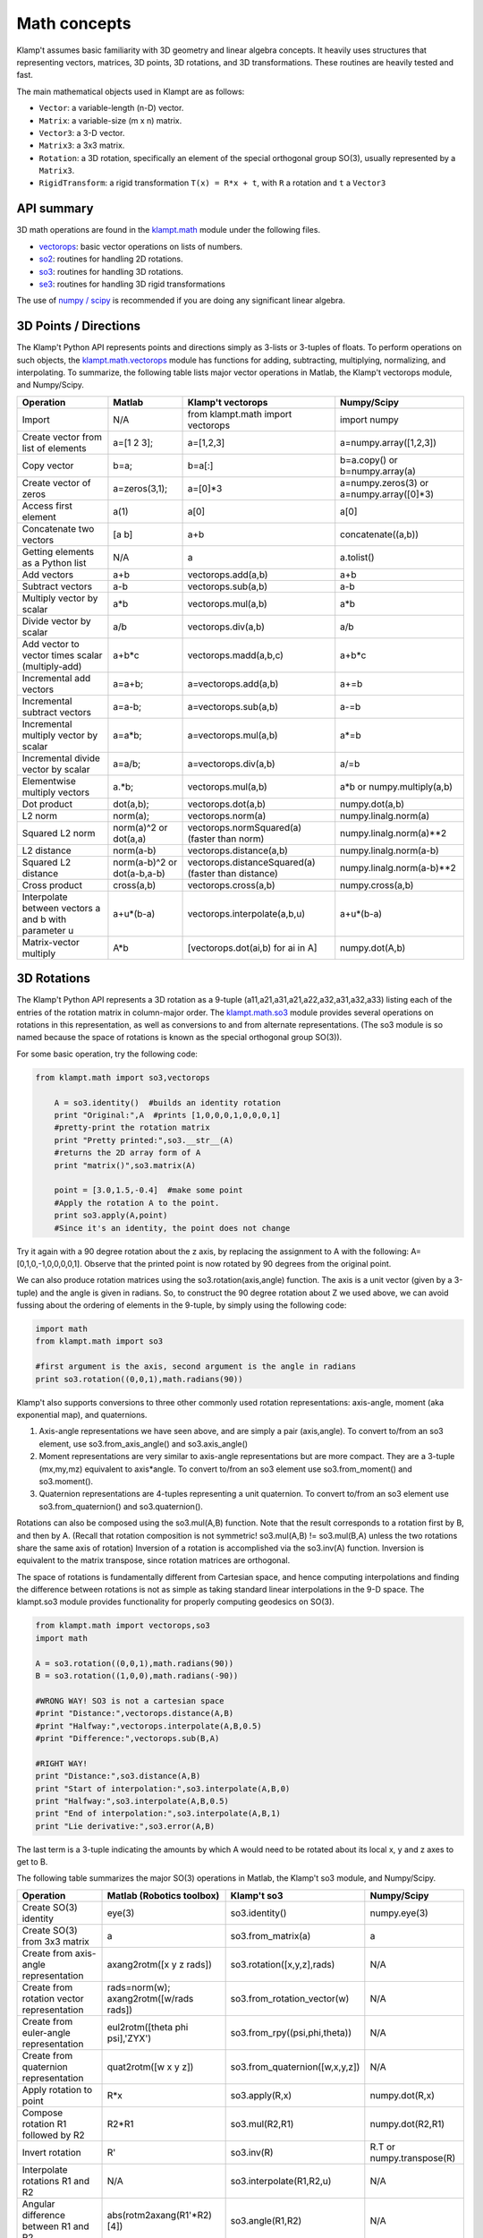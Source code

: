 Math concepts
=============

Klamp't assumes basic familiarity with 3D geometry and linear algebra
concepts. It heavily uses structures that representing vectors,
matrices, 3D points, 3D rotations, and 3D transformations. These
routines are heavily tested and fast.

The main mathematical objects used in Klampt are as follows:

-  ``Vector``: a variable-length (n-D) vector.
-  ``Matrix``: a variable-size (m x n) matrix.
-  ``Vector3``: a 3-D vector.
-  ``Matrix3``: a 3x3 matrix.
-  ``Rotation``: a 3D rotation, specifically an element of the special
   orthogonal group SO(3), usually represented by a ``Matrix3``.
-  ``RigidTransform``: a rigid transformation ``T(x) = R*x + t``, with
   ``R`` a rotation and ``t`` a ``Vector3``

|Illustration of concepts|


API summary
-----------

3D math operations are found in the
`klampt.math <klampt.math_basic.html>`__
module under the following files.

-  `vectorops <klampt.math.vectorops.html>`__:
   basic vector operations on lists of numbers.
-  `so2 <klampt.math.so2.html>`__:
   routines for handling 2D rotations.
-  `so3 <klampt.math.so3.html>`__:
   routines for handling 3D rotations.
-  `se3 <klampt.math.se3.html>`__:
   routines for handling 3D rigid transformations

The use of `numpy / scipy <http://numpy.org/>`__ is recommended if you
are doing any significant linear algebra.


3D Points / Directions
----------------------------------------

The Klamp't Python API represents points and directions simply as
3-lists or 3-tuples of floats. To perform operations on such objects,
the
`klampt.math.vectorops <klampt.math.vectorops.html>`__
module has functions for adding, subtracting, multiplying, normalizing,
and interpolating. To summarize, the following table lists major vector
operations in Matlab, the Klamp't vectorops module, and Numpy/Scipy.

+--------------------------------------------------------+-------------------------------+-------------------------------------------------------+---------------------------------------------+
| Operation                                              | Matlab                        | Klamp't vectorops                                     | Numpy/Scipy                                 |
+========================================================+===============================+=======================================================+=============================================+
| Import                                                 | N/A                           | from klampt.math import vectorops                     | import numpy                                |
+--------------------------------------------------------+-------------------------------+-------------------------------------------------------+---------------------------------------------+
| Create vector from list of elements                    | a=[1 2 3];                    | a=[1,2,3]                                             | a=numpy.array([1,2,3])                      |
+--------------------------------------------------------+-------------------------------+-------------------------------------------------------+---------------------------------------------+
| Copy vector                                            | b=a;                          | b=a[:]                                                | b=a.copy() or b=numpy.array(a)              |
+--------------------------------------------------------+-------------------------------+-------------------------------------------------------+---------------------------------------------+
| Create vector of zeros                                 | a=zeros(3,1);                 | a=[0]\*3                                              | a=numpy.zeros(3) or a=numpy.array([0]\*3)   |
+--------------------------------------------------------+-------------------------------+-------------------------------------------------------+---------------------------------------------+
| Access first element                                   | a(1)                          | a[0]                                                  | a[0]                                        |
+--------------------------------------------------------+-------------------------------+-------------------------------------------------------+---------------------------------------------+
| Concatenate two vectors                                | [a b]                         | a+b                                                   | concatenate((a,b))                          |
+--------------------------------------------------------+-------------------------------+-------------------------------------------------------+---------------------------------------------+
| Getting elements as a Python list                      | N/A                           | a                                                     | a.tolist()                                  |
+--------------------------------------------------------+-------------------------------+-------------------------------------------------------+---------------------------------------------+
| Add vectors                                            | a+b                           | vectorops.add(a,b)                                    | a+b                                         |
+--------------------------------------------------------+-------------------------------+-------------------------------------------------------+---------------------------------------------+
| Subtract vectors                                       | a-b                           | vectorops.sub(a,b)                                    | a-b                                         |
+--------------------------------------------------------+-------------------------------+-------------------------------------------------------+---------------------------------------------+
| Multiply vector by scalar                              | a\*b                          | vectorops.mul(a,b)                                    | a\*b                                        |
+--------------------------------------------------------+-------------------------------+-------------------------------------------------------+---------------------------------------------+
| Divide vector by scalar                                | a/b                           | vectorops.div(a,b)                                    | a/b                                         |
+--------------------------------------------------------+-------------------------------+-------------------------------------------------------+---------------------------------------------+
| Add vector to vector times scalar (multiply-add)       | a+b\*c                        | vectorops.madd(a,b,c)                                 | a+b\*c                                      |
+--------------------------------------------------------+-------------------------------+-------------------------------------------------------+---------------------------------------------+
| Incremental add vectors                                | a=a+b;                        | a=vectorops.add(a,b)                                  | a+=b                                        |
+--------------------------------------------------------+-------------------------------+-------------------------------------------------------+---------------------------------------------+
| Incremental subtract vectors                           | a=a-b;                        | a=vectorops.sub(a,b)                                  | a-=b                                        |
+--------------------------------------------------------+-------------------------------+-------------------------------------------------------+---------------------------------------------+
| Incremental multiply vector by scalar                  | a=a\*b;                       | a=vectorops.mul(a,b)                                  | a\*=b                                       |
+--------------------------------------------------------+-------------------------------+-------------------------------------------------------+---------------------------------------------+
| Incremental divide vector by scalar                    | a=a/b;                        | a=vectorops.div(a,b)                                  | a/=b                                        |
+--------------------------------------------------------+-------------------------------+-------------------------------------------------------+---------------------------------------------+
| Elementwise multiply vectors                           | a.\*b;                        | vectorops.mul(a,b)                                    | a\*b or numpy.multiply(a,b)                 |
+--------------------------------------------------------+-------------------------------+-------------------------------------------------------+---------------------------------------------+
| Dot product                                            | dot(a,b);                     | vectorops.dot(a,b)                                    | numpy.dot(a,b)                              |
+--------------------------------------------------------+-------------------------------+-------------------------------------------------------+---------------------------------------------+
| L2 norm                                                | norm(a);                      | vectorops.norm(a)                                     | numpy.linalg.norm(a)                        |
+--------------------------------------------------------+-------------------------------+-------------------------------------------------------+---------------------------------------------+
| Squared L2 norm                                        | norm(a)^2 or dot(a,a)         | vectorops.normSquared(a) (faster than norm)           | numpy.linalg.norm(a)\*\*2                   |
+--------------------------------------------------------+-------------------------------+-------------------------------------------------------+---------------------------------------------+
| L2 distance                                            | norm(a-b)                     | vectorops.distance(a,b)                               | numpy.linalg.norm(a-b)                      |
+--------------------------------------------------------+-------------------------------+-------------------------------------------------------+---------------------------------------------+
| Squared L2 distance                                    | norm(a-b)^2 or dot(a-b,a-b)   | vectorops.distanceSquared(a) (faster than distance)   | numpy.linalg.norm(a-b)\*\*2                 |
+--------------------------------------------------------+-------------------------------+-------------------------------------------------------+---------------------------------------------+
| Cross product                                          | cross(a,b)                    | vectorops.cross(a,b)                                  | numpy.cross(a,b)                            |
+--------------------------------------------------------+-------------------------------+-------------------------------------------------------+---------------------------------------------+
| Interpolate between vectors a and b with parameter u   | a+u\*(b-a)                    | vectorops.interpolate(a,b,u)                          | a+u\*(b-a)                                  |
+--------------------------------------------------------+-------------------------------+-------------------------------------------------------+---------------------------------------------+
| Matrix-vector multiply                                 | A\*b                          | [vectorops.dot(ai,b) for ai in A]                     | numpy.dot(A,b)                              |
+--------------------------------------------------------+-------------------------------+-------------------------------------------------------+---------------------------------------------+


3D Rotations
----------------------------------------

The Klamp't Python API represents a 3D rotation as a 9-tuple
(a11,a21,a31,a21,a22,a32,a31,a32,a33) listing each of the entries of the
rotation matrix in column-major order. The
`klampt.math.so3 <klampt.math.so3.html>`__
module provides several operations on rotations in this representation,
as well as conversions to and from alternate representations. (The so3
module is so named because the space of rotations is known as the
special orthogonal group SO(3)).

For some basic operation, try the following code:

.. code:: python

    from klampt.math import so3,vectorops

        A = so3.identity()  #builds an identity rotation
        print "Original:",A  #prints [1,0,0,0,1,0,0,0,1]
        #pretty-print the rotation matrix
        print "Pretty printed:",so3.__str__(A) 
        #returns the 2D array form of A
        print "matrix()",so3.matrix(A) 

        point = [3.0,1.5,-0.4]  #make some point
        #Apply the rotation A to the point. 
        print so3.apply(A,point)  
        #Since it's an identity, the point does not change
        

Try it again with a 90 degree rotation about the z axis, by replacing
the assignment to A with the following: A=[0,1,0,-1,0,0,0,0,1]. Observe
that the printed point is now rotated by 90 degrees from the original
point.

We can also produce rotation matrices using the so3.rotation(axis,angle)
function. The axis is a unit vector (given by a 3-tuple) and the angle
is given in radians. So, to construct the 90 degree rotation about Z we
used above, we can avoid fussing about the ordering of elements in the
9-tuple, by simply using the following code:

.. code:: python

        import math
        from klampt.math import so3

        #first argument is the axis, second argument is the angle in radians
        print so3.rotation((0,0,1),math.radians(90))
        

Klamp't also supports conversions to three other commonly used rotation
representations: axis-angle, moment (aka exponential map), and
quaternions.

#. Axis-angle representations we have seen above, and are simply a pair
   (axis,angle). To convert to/from an so3 element, use
   so3.from\_axis\_angle() and so3.axis\_angle()
#. Moment representations are very similar to axis-angle representations
   but are more compact. They are a 3-tuple (mx,my,mz) equivalent to
   axis\*angle. To convert to/from an so3 element use so3.from\_moment()
   and so3.moment().
#. Quaternion representations are 4-tuples representing a unit
   quaternion. To convert to/from an so3 element use
   so3.from\_quaternion() and so3.quaternion().

Rotations can also be composed using the so3.mul(A,B) function. Note
that the result corresponds to a rotation first by B, and then by A.
(Recall that rotation composition is not symmetric! so3.mul(A,B) !=
so3.mul(B,A) unless the two rotations share the same axis of rotation)
Inversion of a rotation is accomplished via the so3.inv(A) function.
Inversion is equivalent to the matrix transpose, since rotation matrices
are orthogonal.

The space of rotations is fundamentally different from Cartesian space,
and hence computing interpolations and finding the difference between
rotations is not as simple as taking standard linear interpolations in
the 9-D space. The klampt.so3 module provides functionality for properly
computing geodesics on SO(3).

.. code:: python

        from klampt.math import vectorops,so3
        import math

        A = so3.rotation((0,0,1),math.radians(90))
        B = so3.rotation((1,0,0),math.radians(-90))

        #WRONG WAY! SO3 is not a cartesian space
        #print "Distance:",vectorops.distance(A,B)
        #print "Halfway:",vectorops.interpolate(A,B,0.5)
        #print "Difference:",vectorops.sub(B,A)

        #RIGHT WAY! 
        print "Distance:",so3.distance(A,B)
        print "Start of interpolation:",so3.interpolate(A,B,0)
        print "Halfway:",so3.interpolate(A,B,0.5)
        print "End of interpolation:",so3.interpolate(A,B,1)
        print "Lie derivative:",so3.error(A,B)
        

The last term is a 3-tuple indicating the amounts by which A would need
to be rotated about its local x, y and z axes to get to B.

The following table summarizes the major SO(3) operations in Matlab, the
Klamp't so3 module, and Numpy/Scipy.

+----------------------------------------------+-------------------------------------------+--------------------------------------+-----------------------------+
| Operation                                    | Matlab (Robotics toolbox)                 | Klamp't so3                          | Numpy/Scipy                 |
+==============================================+===========================================+======================================+=============================+
| Create SO(3) identity                        | eye(3)                                    | so3.identity()                       | numpy.eye(3)                |
+----------------------------------------------+-------------------------------------------+--------------------------------------+-----------------------------+
| Create SO(3) from 3x3 matrix                 | a                                         | so3.from\_matrix(a)                  | a                           |
+----------------------------------------------+-------------------------------------------+--------------------------------------+-----------------------------+
| Create from axis-angle representation        | axang2rotm([x y z rads])                  | so3.rotation([x,y,z],rads)           | N/A                         |
+----------------------------------------------+-------------------------------------------+--------------------------------------+-----------------------------+
| Create from rotation vector representation   | rads=norm(w); axang2rotm([w/rads rads])   | so3.from\_rotation\_vector(w)        | N/A                         |
+----------------------------------------------+-------------------------------------------+--------------------------------------+-----------------------------+
| Create from euler-angle representation       | eul2rotm([theta phi psi],'ZYX')           | so3.from_rpy((psi,phi,theta))        | N/A                         |
+----------------------------------------------+-------------------------------------------+--------------------------------------+-----------------------------+
| Create from quaternion representation        | quat2rotm([w x y z])                      | so3.from\_quaternion([w,x,y,z])      | N/A                         |
+----------------------------------------------+-------------------------------------------+--------------------------------------+-----------------------------+
| Apply rotation to point                      | R\*x                                      | so3.apply(R,x)                       | numpy.dot(R,x)              |
+----------------------------------------------+-------------------------------------------+--------------------------------------+-----------------------------+
| Compose rotation R1 followed by R2           | R2\*R1                                    | so3.mul(R2,R1)                       | numpy.dot(R2,R1)            |
+----------------------------------------------+-------------------------------------------+--------------------------------------+-----------------------------+
| Invert rotation                              | R'                                        | so3.inv(R)                           | R.T or numpy.transpose(R)   |
+----------------------------------------------+-------------------------------------------+--------------------------------------+-----------------------------+
| Interpolate rotations R1 and R2              | N/A                                       | so3.interpolate(R1,R2,u)             | N/A                         |
+----------------------------------------------+-------------------------------------------+--------------------------------------+-----------------------------+
| Angular difference between R1 and R2         | abs(rotm2axang(R1'\*R2)[4])               | so3.angle(R1,R2)                     | N/A                         |
+----------------------------------------------+-------------------------------------------+--------------------------------------+-----------------------------+


Rigid Transformations
----------------------------------------

Rigid transformations are used throughout Klamp't, and represent an
function y = R\*x+t, where R is a 3x3 rotation matrix, t is a 3D
translation vector, x is the input 3D point, and y is the 3D output
point. The transform is represented throughout the Klamp't Python API as
a pair (R,t), and operations on transforms are given by the
`klampt.math.se3 <klampt.math.se3.html>`__
module. (It is so named because the mathematic space of transformations
is known as the special euclidean group SE(3)).

To construct a transform, you will typically create the elements R and t
with whatever methods you wish, then assemble the pair (R,t). To extract
R or t, you will use the tuple indices [0] or [1], respectively. If you
are doing many operations on the components of a transform A, it may
also be convenient to use the unpacking semantics (R,t) = A.

.. code:: python

        from klampt.math import vectorops,so3,se3
        import math

        #make an identity rigid transform
        A = se3.identity() 
        #make a 90 degree rotation about the z axis plus a 3-unit
        #shift in the x axis
        B = (so3.rotation((0,0,1),math.radians(90)),[3.0,0,0])  
        #make a transform using A's rotation and B's translation
        C = (A[0],B[1]) 
        #make a transform that has the inverse of B's rotation,
        #with 4x the translation.
        #First unpack the rotation and translation of the transform B
        R,t = B  
        #Then make it
        D = (so3.inv(R),vectorops.mul(t,4.0)) 
        

You may apply a transform to a point x using the function
se3.apply(T,x). If x is a direction vector, and you wish to apply only
the rotation part of the transform, you can either do this manually via
so3.apply(T[0],x) or via the convenience function
so3.apply\_rotation(T,x)

Transforms may be composed using the se3.mul(A,B) function and inverted
using the se3.inv(A) function.

Interpolation, distance, and errors (Lie derivatives) are similar to the
so3 module. The se3.distance(A,B,Rweight=1,tweight=1) function also
takes optional weighting parameters that describe how the rotation and
translation components should be weighted when computing distance.

The following table summarizes the major SE(3) operations in Matlab, the
Klamp't so3 module, and Numpy/Scipy.

+----------------------------------------------------+---------------------------------+----------------------------+------------------------------------------+
| Operation                                          | Matlab (Robotics toolbox)       | Klamp't se3                | Numpy/Scipy                              |
+====================================================+=================================+============================+==========================================+
| Create SE(3) identity                              | eye(4)                          | se3.identity()             | numpy.eye(4)                             |
+----------------------------------------------------+---------------------------------+----------------------------+------------------------------------------+
| Create SE(3) from 4x4 homogeneous matrix           | a                               | se3.from\_homogeneous(a)   | a                                        |
+----------------------------------------------------+---------------------------------+----------------------------+------------------------------------------+
| Create from SO(3) element and translation vector   | trvec2tform(t)\*rotm2tform(R)   | (R,t)                      | T=numpy.eye(4); T[:3,:3]=R; T[:3,3]=t;   |
+----------------------------------------------------+---------------------------------+----------------------------+------------------------------------------+
| Extract rotation (SO(3) element)                   | tform2rotm(T)                   | T[0]                       | T[0:3,0:3]                               |
+----------------------------------------------------+---------------------------------+----------------------------+------------------------------------------+
| Extract translation vector                         | tform2trvec(T)                  | T[1]                       | T[0:3,3].flatten()                       |
+----------------------------------------------------+---------------------------------+----------------------------+------------------------------------------+
| Apply transform to point                           | (T\*[x 1])(1:3)                 | se3.apply(T,x)             | numpy.dot(T,numpy.append(x,[1]))[0:3]    |
+----------------------------------------------------+---------------------------------+----------------------------+------------------------------------------+
| Compose transform T1 followed by T2                | T2\*T1                          | se3.mul(T2,T1)             | numpy.dot(T2,T1)                         |
+----------------------------------------------------+---------------------------------+----------------------------+------------------------------------------+
| Invert transform                                   | T'                              | se3.inv(T)                 | T.T or numpy.transpose(T)                |
+----------------------------------------------------+---------------------------------+----------------------------+------------------------------------------+
| Interpolate transforms T1 and T2                   | N/A                             | se3.interpolate(T1,T2,u)   | N/A                                      |
+----------------------------------------------------+---------------------------------+----------------------------+------------------------------------------+
| Distance between T1 and T2                         | N/A                             | se3.distance(T1,T2)        | N/A                                      |
+----------------------------------------------------+---------------------------------+----------------------------+------------------------------------------+


Linear Algebra
----------------------------------------

For basic linear algebra on vectors (adding, subtracting, multiplying,
interpolating), the klampt.vectorops module contains a suite of
functions. It is very lightweight and works nicely with vectors
represented as native Python lists.

We recommend using Numpy/Scipy for more sophisticated linear algebra
functionality, such as matrix operations. Note that Klamp't routines
return/accept raw lists of numbers, not Numpy arrays. Hence, you must
use the

.. code:: python

    x.tolist()

method to convert a Numpy array x for use with Klamp't routines, or

.. code:: python

    numpy.array(x)

to convert a list to a Numpy array object.

To work with rotation matrices in Numpy/Scipy, use the
so3.matrix()/so3.from\_matrix() routines to convert to and from 2-D
arrays, respectively. Similarly, to work with rigid transformation
matrices, use se3.homogeneous()/se3.from\_homogeneous() to get a
representation of the transform as a 4x4 matrix in homogeneous
coordinates.




.. |Illustration of concepts| image:: _static/images/concepts-math.png

